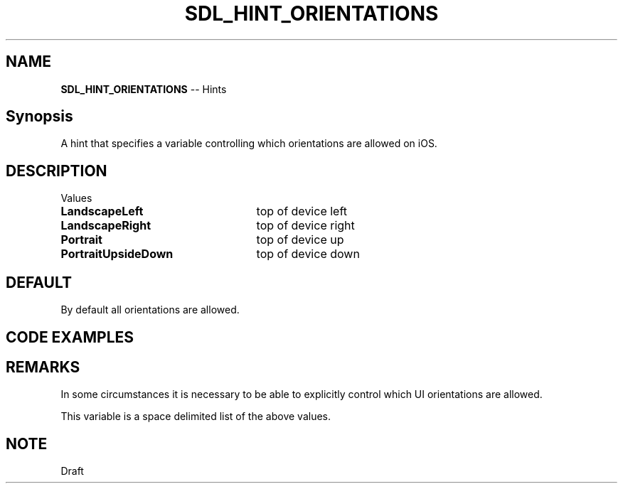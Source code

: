 .TH SDL_HINT_ORIENTATIONS 3 "2018.08.14" "https://github.com/haxpor/sdl2-manpage" "SDL2"
.SH NAME
\fBSDL_HINT_ORIENTATIONS\fR -- Hints

.SH Synopsis
A hint that specifies a variable controlling which orientations are allowed on iOS.

.SH DESCRIPTION
Values
.TP 25
.BI LandscapeLeft
top of device left
.TP
.BI LandscapeRight
top of device right
.TP
.BI Portrait
top of device up
.TP
.BI PortraitUpsideDown
top of device down

.SH DEFAULT
By default all orientations are allowed.

.SH CODE EXAMPLES

.TS
box;
l.
#include <stdio.h>

int main(int argc, char* argv[])
{
  SDL_SetHint(SDL_HINT_ORIENTATIONS, "LandscapeLeft LandscapeRight");
}
.TE

.SH REMARKS
In some circumstances it is necessary to be able to explicitly control which UI orientations are allowed.
.PP
This variable is a space delimited list of the above values.

.SH NOTE
Draft
